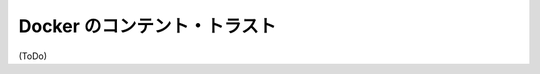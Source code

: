 .. -*- coding: utf-8 -*-
.. URL: https://docs.docker.com/engine/security/trust/content_trust/
.. SOURCE: https://github.com/docker/docker/blob/master/docs/security/trust/content_trust.md
   doc version: 1.10
      https://github.com/docker/docker/commits/master/docs/security/trust/content_trust.md
.. check date: 2016/02/15
.. -------------------------------------------------------------------

.. Content trust in Docker

.. _content-trust-in-docker:

==================================================
Docker のコンテント・トラスト
==================================================


(ToDo)